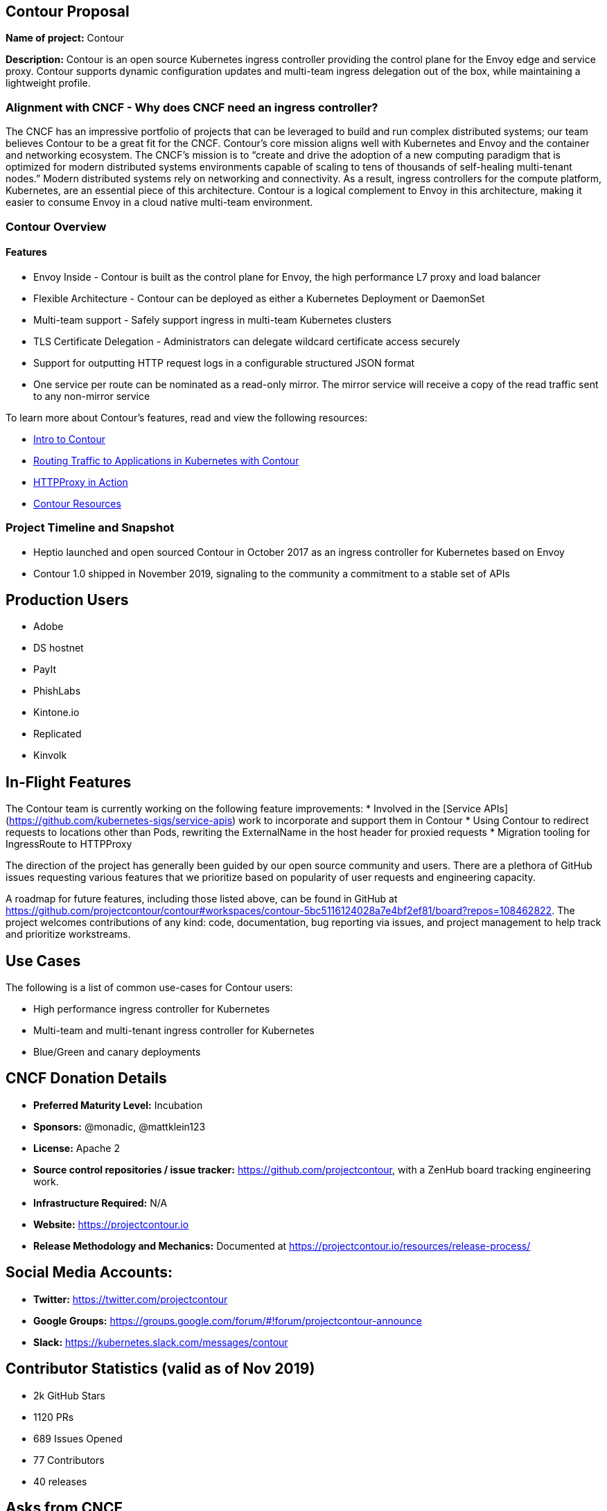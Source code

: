 == Contour Proposal

*Name of project:* Contour

*Description:* Contour is an open source Kubernetes ingress controller providing the control plane for the Envoy edge and service proxy. Contour supports dynamic configuration updates and multi-team ingress delegation out of the box, while maintaining a lightweight profile.

=== Alignment with CNCF - Why does CNCF need an ingress controller?

The CNCF has an impressive portfolio of projects that can be leveraged to build and run complex distributed systems; our team believes Contour to be a great fit for the CNCF. Contour's core mission aligns well with Kubernetes and Envoy and the container and networking ecosystem. The CNCF's mission is to “create and drive the adoption of a new computing paradigm that is optimized for modern distributed systems environments capable of scaling to tens of thousands of self-healing multi-tenant nodes.” Modern distributed systems rely on networking and connectivity. As a result, ingress controllers for the compute platform, Kubernetes, are an essential piece of this architecture. Contour is a logical complement to Envoy in this architecture, making it easier to consume Envoy in a cloud native multi-team environment.

=== Contour Overview

==== Features

 * Envoy Inside - Contour is built as the control plane for Envoy, the high performance L7 proxy and load balancer
 * Flexible Architecture - Contour can be deployed as either a Kubernetes Deployment or DaemonSet
 * Multi-team support - Safely support ingress in multi-team Kubernetes clusters
 * TLS Certificate Delegation - Administrators can delegate wildcard certificate access securely
 * Support for outputting HTTP request logs in a configurable structured JSON format
 * One service per route can be nominated as a read-only mirror. The mirror service will receive a copy of the read traffic sent to any non-mirror service

To learn more about Contour's features, read and view the following resources:

 * https://projectcontour.io/announcing-contour-1.0/[Intro to Contour]
 * https://projectcontour.io/routing-traffic-to-applications-in-kubernetes-with-contour/[Routing Traffic to Applications in Kubernetes with Contour]
 * https://projectcontour.io/httpproxy-in-action/[HTTPProxy in Action]
 * https://projectcontour.io/resources/[Contour Resources]

=== Project Timeline and Snapshot
 * Heptio launched and open sourced Contour in October 2017 as an ingress controller for Kubernetes based on Envoy
 * Contour 1.0 shipped in November 2019, signaling to the community a commitment to a stable set of APIs 
 
== Production Users
 * Adobe
 * DS hostnet
 * PayIt
 * PhishLabs
 * Kintone.io
 * Replicated
 * Kinvolk

== In-Flight Features

The Contour team is currently working on the following feature improvements:
 * Involved in the [Service APIs](https://github.com/kubernetes-sigs/service-apis) work to incorporate and support them in Contour
 * Using Contour to redirect requests to locations other than Pods, rewriting the ExternalName in the host header for proxied requests
 * Migration tooling for IngressRoute to HTTPProxy

The direction of the project has generally been guided by our open source community and users. There are a plethora of GitHub issues requesting various features that we prioritize based on popularity of user requests and engineering capacity. 

A roadmap for future features, including those listed above, can be found in GitHub at https://github.com/projectcontour/contour#workspaces/contour-5bc5116124028a7e4bf2ef81/board?repos=108462822. 
The project welcomes contributions of any kind: code, documentation, bug reporting via issues, and project management to help track and prioritize workstreams.

== Use Cases
The following is a list of common use-cases for Contour users:  

 * High performance ingress controller for Kubernetes 
 * Multi-team and multi-tenant ingress controller for Kubernetes 
 * Blue/Green and canary deployments

== CNCF Donation Details
 * *Preferred Maturity Level:* Incubation
 * *Sponsors:* @monadic, @mattklein123
 * *License:* Apache 2
 * *Source control repositories / issue tracker:* https://github.com/projectcontour, with a ZenHub board tracking engineering work.
 * *Infrastructure Required:* N/A
 * *Website:* https://projectcontour.io
 * *Release Methodology and Mechanics:* Documented at https://projectcontour.io/resources/release-process/

== Social Media Accounts:

 * *Twitter:* https://twitter.com/projectcontour
 * *Google Groups:* https://groups.google.com/forum/#!forum/projectcontour-announce
 * *Slack:* https://kubernetes.slack.com/messages/contour

== Contributor Statistics (valid as of Nov 2019)
 * 2k GitHub Stars
 * 1120 PRs
 * 689 Issues Opened
 * 77 Contributors
 * 40 releases

== Asks from CNCF
 * A vendor-neutral home for Contour to facilitate growth and community involvement
 * Logistics – General access to resource and staff to provide advice, and help optimize our growth
 * Infrastructure for CI / CD
 * Integration with CNCF devstat

== Appendix

=== Architecture
Contour is cleanly architected as a client of the Kubernetes API, leveraging Envoy. You can learn more about its architecture at https://projectcontour.io/docs/v1.0.1/architecture/

== Landscape
There are numerous ingress controllers available for developers and platform architecture teams to leverage. An analysis of the various options will be performed at a future time.
